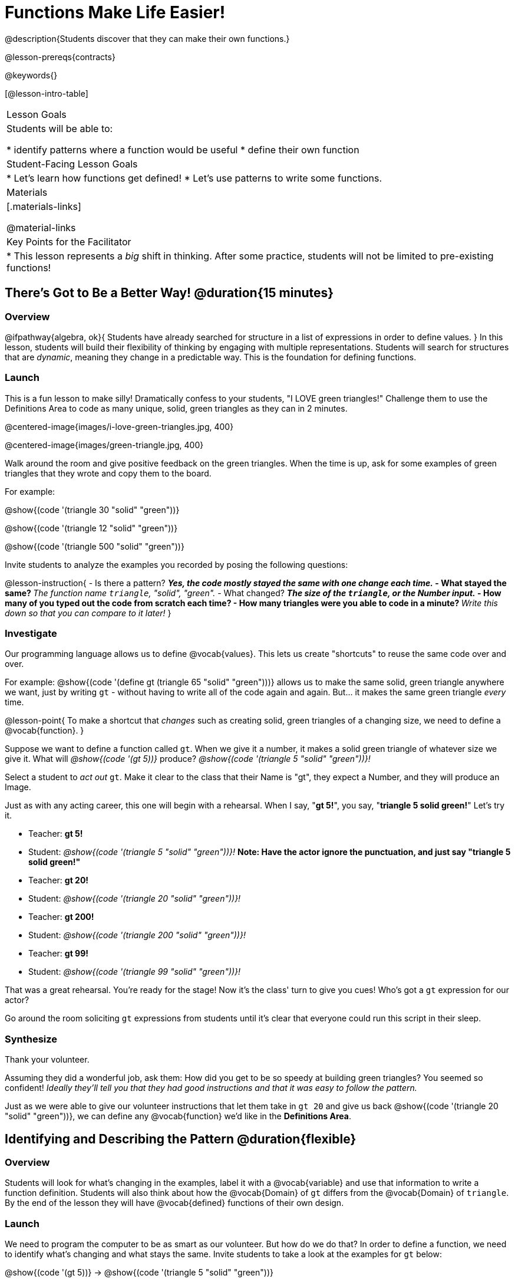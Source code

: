 = Functions Make Life Easier!

@description{Students discover that they can make their own functions.}

@lesson-prereqs{contracts}

@keywords{}

[@lesson-intro-table]
|===

| Lesson Goals
| Students will be able to:

* identify patterns where a function would be useful
* define their own function

| Student-Facing Lesson Goals
|
* Let's learn how functions get defined!
* Let's use patterns to write some functions.

| Materials
|[.materials-links]


@material-links

| Key Points for the Facilitator
|
* This lesson represents a _big_ shift in thinking.  After some practice, students will not be limited to pre-existing functions!
|===

== There's Got to Be a Better Way!	 @duration{15 minutes}

=== Overview
@ifpathway{algebra, ok}{
Students have already searched for structure in a list of expressions in order to define values.
}
In this lesson, students will build their flexibility of thinking by engaging with multiple representations. Students will search for structures that are _dynamic_, meaning they change in a predictable way. This is the foundation for defining functions.

=== Launch

This is a fun lesson to make silly! Dramatically confess to your students, "I LOVE green triangles!" Challenge them to use the Definitions Area to code as many unique, solid, green triangles as they can in 2 minutes.

@centered-image{images/i-love-green-triangles.jpg,  400}

@centered-image{images/green-triangle.jpg,  400}

Walk around the room and give positive feedback on the green triangles. When the time is up, ask for some examples of green triangles that they wrote and copy them to the board.

[.indentedpara]
--
For example:

@show{(code '(triangle  30  "solid" "green"))}

@show{(code '(triangle  12  "solid" "green"))}

@show{(code '(triangle 500  "solid" "green"))}
--

Invite students to analyze the examples you recorded by posing the following questions:

@lesson-instruction{
- Is there a pattern?
** _Yes, the code mostly stayed the same with one change each time._
- What stayed the same?
** _The function name `triangle`, "solid", "green"._
- What changed?
** _The size of the `triangle`, or the Number input._
- How many of you typed out the code from scratch each time?
- How many triangles were you able to code in a minute?
** _Write this down so that you can compare to it later!_
}

=== Investigate

Our programming language allows us to define @vocab{values}. This lets us create "shortcuts" to reuse the same code over and over.

For example:
@show{(code '(define gt (triangle 65 "solid" "green")))} allows us to make the same solid, green triangle anywhere we want, just by writing `gt` - without having to write all of the code again and again. But... it makes the same green triangle _every_ time.

@lesson-point{
To make a shortcut that _changes_ such as creating solid, green triangles of a changing size, we need to define a @vocab{function}.
}

Suppose we want to define a function called `gt`. When we give it a number, it makes a solid green triangle of whatever size we give it. What will _@show{(code '(gt 5))}_ produce? _@show{(code '(triangle 5 "solid" "green"))}!_

[.lesson-roleplay]
--
Select a student to _act out_ `gt`. Make it clear to the class that their Name is "gt", they expect a Number, and they will produce an Image.

Just as with any acting career, this one will begin with a rehearsal. When I say, "*gt 5!*", you say, "*triangle 5 solid green!*" Let's try it.

- Teacher: *gt 5!*
- Student: _@show{(code '(triangle 5 "solid" "green"))}!_ *Note: Have the actor ignore the punctuation, and just say "triangle 5 solid green!"*
- Teacher: *gt 20!*
- Student: _@show{(code '(triangle 20 "solid" "green"))}!_
- Teacher: *gt 200!*
- Student: _@show{(code '(triangle 200 "solid" "green"))}!_
- Teacher: *gt 99!*
- Student: _@show{(code '(triangle 99 "solid" "green"))}!_

That was a great rehearsal. You're ready for the stage! Now it's the class' turn to give you cues! Who's got a `gt` expression for our actor?

Go around the room soliciting `gt` expressions from students until it's clear that everyone could run this script in their sleep.
--

=== Synthesize

Thank your volunteer.

Assuming they did a wonderful job, ask them: How did you get to be so speedy at building green triangles? You seemed so confident! _Ideally they'll tell you that they had good instructions and that it was easy to follow the pattern._

Just as we were able to give our volunteer instructions that let them take in `gt 20` and give us back @show{(code '(triangle 20 "solid" "green"))}, we can define any @vocab{function} we'd like in the *Definitions Area*.

== Identifying and Describing the Pattern @duration{flexible}

=== Overview
Students will look for what's changing in the examples, label it with a @vocab{variable} and use that information to write a function definition. Students will also think about how the @vocab{Domain} of `gt` differs from the @vocab{Domain} of `triangle`. By the end of the lesson they will have @vocab{defined} functions of their own design.

=== Launch

We need to program the computer to be as smart as our volunteer. But how do we do that? In order to define a function, we need to identify what's changing and what stays the same. Invite students to take a look at the examples for `gt` below:

@show{(code '(gt 5))} &rarr; @show{(code '(triangle 5 "solid" "green"))}

@show{(code '(gt 10))} &rarr; @show{(code '(triangle 10 "solid" "green"))}

@show{(code '(gt 25))} &rarr; @show{(code '(triangle 25 "solid" "green"))}

@show{(code '(gt 100))} &rarr; @show{(code '(triangle 100 "solid" "green"))}

@show{(code '(gt 220))} &rarr; @show{(code '(triangle 220 "solid" "green"))}

@lesson-instruction{
* What's changing?
**  _The size. Everything else is the same in every single example!_
}

Highlight or circle the numbers in the gt column and in the triangle column to help students see that they're the only thing changing! Explain that we can define our function by replacing the numbers that change with a variable that describes them. In this case, `size` would be a logical variable.

Draw arrows to the two highlighted columns and label them with the word size.

If we keep everything that stayed the same and substitute `size` for the numbers that changed, it looks like this:

@center{@show{(code '(gt size))} &rarr; @show{(code '(triangle size "solid" "green"))}}

The way we write this in the editor is

@center{@show{(code '(define (gt size)(triangle size "solid" "green")))}}

@lesson-instruction{
- Turn to @printable-exercise{gt-domain-debate.adoc} and "decide and defend" whether Kermit's assertion that __The domain of ``gt`` is ``Number, String, String``__ or Oscar's assertion that __The domain of ``gt`` is ``Number``__ is correct.
}

In the case of `gt`, the domain was a number and that number stood for the `size` of the triangle we wanted to make. Whatever number we gave `gt` for the size of the triangle is the number our volunteer substituted into the `triangle` expression. Everything else stayed the same no matter what!

@lesson-instruction{
- Why might someone think the domain for `gt` contains a Number and two Strings?
** _The function `gt` only needs one Number input because that's the only part that's changing. The function `gt` makes use of `triangle`, whose Domain is Number String String, but `gt` already knows what those strings should be._
}

Next, direct students to open the @starter-file{gt}, and save a copy of their own. After clicking "Run" and evaluating @show{(code '(gt 10))} in the Interactions Area (they will see a little green triangle appear!), challenge them to take one minute to see how many different green triangles they can make using the `gt` function.

@lesson-instruction{
- How many were you able to make?
- How did making green triangles with `gt` compare to making them with your previous strategy?
}

=== Investigate

Explain to students that they have successfully defined a function to satisfy your love of green triangles... but other people have other favorite shapes and we need to be able to meet their needs, too. Let's take what we've learned to define some other functions.

@lesson-instruction{
- What if we wanted to define a function `rs` to make solid red squares of whatever size we give them? Try it out on @printable-exercise{rs.adoc}.
- Add your new function definitions to your @starter-file{gt} and test them out.
- When you're ready, move on to @printable-exercise{sun.adoc} and @printable-exercise{define-your-own.adoc}
}

As students work, walk around the room and make sure that they are circling what changes in the examples and labeling it with a @vocab{variable} name that reflects what it represents.

@strategy{
@span{.title}{Connecting to Best Practices}

Writing examples and identifying the variables lays the groundwork for writing the function, which is especially important as the functions get more complex.  It's like "showing your work" in math class. Don't skip this step!
}

=== Synthesize
- Why is defining functions useful to us as programmers?
- In math class we mostly see functions that consume numbers and produce numbers, but functions can consume values besides Numbers! What other data types did you see being consumed by these functions?
